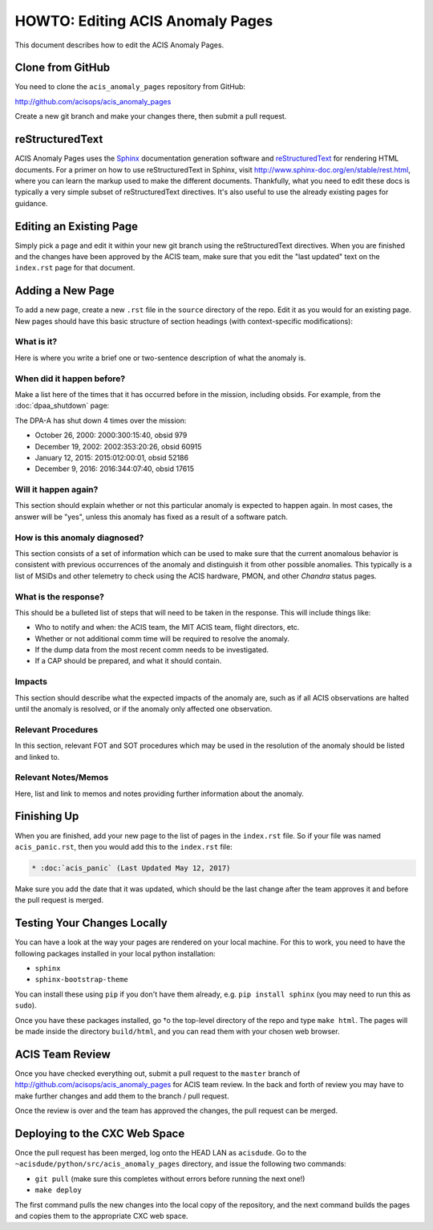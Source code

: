 .. _howto:

HOWTO: Editing ACIS Anomaly Pages
=================================

This document describes how to edit the ACIS Anomaly Pages.

Clone from GitHub
-----------------

You need to clone the ``acis_anomaly_pages`` repository from GitHub:

http://github.com/acisops/acis_anomaly_pages

Create a new git branch and make your changes there, then submit a pull request.

reStructuredText
----------------

ACIS Anomaly Pages uses the `Sphinx <http://www.sphinx-doc.org/>`_ documentation
generation software and `reStructuredText <http://docutils.sourceforge.net/rst.html>`_
for rendering HTML documents. For a primer on how to use reStructuredText in Sphinx,
visit http://www.sphinx-doc.org/en/stable/rest.html, where you can learn the markup
used to make the different documents. Thankfully, what you need to edit these docs is
typically a very simple subset of reStructuredText directives. It's also useful to use
the already existing pages for guidance.

Editing an Existing Page
------------------------

Simply pick a page and edit it within your new git branch using the reStructuredText
directives. When you are finished and the changes have been approved by the ACIS team,
make sure that you edit the "last updated" text on the ``index.rst`` page for that
document.

Adding a New Page
-----------------

To add a new page, create a new ``.rst`` file in the ``source`` directory of the repo.
Edit it as you would for an existing page. New pages should have this basic structure
of section headings (with context-specific modifications):

What is it?
+++++++++++

Here is where you write a brief one or two-sentence description of what the anomaly is.

When did it happen before?
++++++++++++++++++++++++++

Make a list here of the times that it has occurred before in the mission, including
obsids. For example, from the :doc:`dpaa_shutdown` page:

The DPA-A has shut down 4 times over the mission:

* October 26, 2000: 2000:300:15:40, obsid 979
* December 19, 2002: 2002:353:20:26, obsid 60915
* January 12, 2015: 2015:012:00:01, obsid 52186
* December 9, 2016: 2016:344:07:40, obsid 17615

Will it happen again?
+++++++++++++++++++++

This section should explain whether or not this particular anomaly is expected to happen
again. In most cases, the answer will be "yes", unless this anomaly has fixed as a result
of a software patch.

How is this anomaly diagnosed?
++++++++++++++++++++++++++++++

This section consists of a set of information which can be used to make sure that the
current anomalous behavior is consistent with previous occurrences of the anomaly and
distinguish it from other possible anomalies. This typically is a list of MSIDs and other
telemetry to check using the ACIS hardware, PMON, and other *Chandra* status pages.

What is the response?
+++++++++++++++++++++

This should be a bulleted list of steps that will need to be taken in the response. This
will include things like:

* Who to notify and when: the ACIS team, the MIT ACIS team, flight directors, etc.
* Whether or not additional comm time will be required to resolve the anomaly.
* If the dump data from the most recent comm needs to be investigated.
* If a CAP should be prepared, and what it should contain.

Impacts
+++++++

This section should describe what the expected impacts of the anomaly are, such as if
all ACIS observations are halted until the anomaly is resolved, or if the anomaly only
affected one observation.

Relevant Procedures
+++++++++++++++++++

In this section, relevant FOT and SOT procedures which may be used in the resolution of
the anomaly should be listed and linked to.

Relevant Notes/Memos
++++++++++++++++++++

Here, list and link to memos and notes providing further information about the anomaly.

Finishing Up
------------

When you are finished, add your new page to the list of pages in the ``index.rst``
file. So if your file was named ``acis_panic.rst``, then you would add this to the
``index.rst`` file:

.. code-block:: rest

    * :doc:`acis_panic` (Last Updated May 12, 2017)

Make sure you add the date that it was updated, which should be the last change after
the team approves it and before the pull request is merged.

Testing Your Changes Locally
----------------------------

You can have a look at the way your pages are rendered on your local machine. For this
to work, you need to have the following packages installed in your local python installation:

* ``sphinx``
* ``sphinx-bootstrap-theme``

You can install these using ``pip`` if you don't have them already, e.g. ``pip install sphinx``
(you may need to run this as ``sudo``).

Once you have these packages installed, go †o the top-level directory of the repo and type
``make html``. The pages will be made inside the directory ``build/html``, and you can read
them with your chosen web browser.

ACIS Team Review
----------------

Once you have checked everything out, submit a pull request to the ``master`` branch of
http://github.com/acisops/acis_anomaly_pages for ACIS team review. In the back and forth
of review you may have to make further changes and add them to the branch / pull request.

Once the review is over and the team has approved the changes, the pull request can be
merged.

Deploying to the CXC Web Space
------------------------------

Once the pull request has been merged, log onto the HEAD LAN as ``acisdude``. Go to
the ``~acisdude/python/src/acis_anomaly_pages`` directory, and issue the following two
commands:

* ``git pull`` (make sure this completes without errors before running the next one!)
* ``make deploy``

The first command pulls the new changes into the local copy of the repository, and the
next command builds the pages and copies them to the appropriate CXC web space.